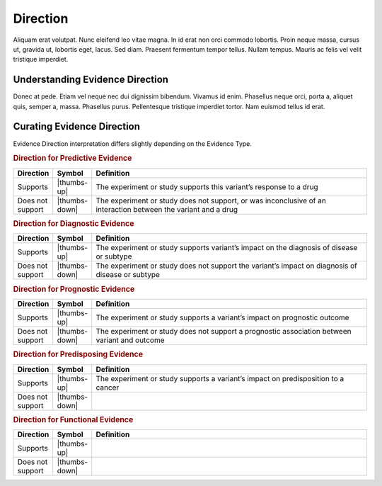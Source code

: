 Direction
=========

Aliquam erat volutpat.  Nunc eleifend leo vitae magna.  In id erat non orci commodo lobortis.  Proin neque massa, cursus ut, gravida ut, lobortis eget, lacus.  Sed diam.  Praesent fermentum tempor tellus.  Nullam tempus.  Mauris ac felis vel velit tristique imperdiet.


Understanding Evidence Direction
--------------------------------
Donec at pede.  Etiam vel neque nec dui dignissim bibendum.  Vivamus id enim.  Phasellus neque orci, porta a, aliquet quis, semper a, massa.  Phasellus purus.  Pellentesque tristique imperdiet tortor.  Nam euismod tellus id erat.

Curating Evidence Direction
--------------------------------
Evidence Direction interpretation differs slightly depending on the Evidence Type. 

.. rubric:: Direction for Predictive Evidence
.. list-table::
   :widths: 10 5 85
   :header-rows: 1

   * - Direction
     - Symbol
     - Definition
   * - Supports
     - |thumbs-up|
     - The experiment or study supports this variant’s response to a drug
   * - Does not support
     - |thumbs-down|
     - The experiment or study does not support, or was inconclusive of an interaction between the variant and a drug


.. rubric:: Direction for Diagnostic Evidence
.. list-table::
   :widths: 10 5 85
   :header-rows: 1

   * - Direction
     - Symbol
     - Definition
   * - Supports
     - |thumbs-up|
     - The experiment or study supports variant’s impact on the diagnosis of disease or subtype
   * - Does not support
     - |thumbs-down|
     - The experiment or study does not support the variant’s impact on diagnosis of disease or subtype

.. rubric:: Direction for Prognostic Evidence
.. list-table::
   :widths: 10 5 85
   :header-rows: 1

   * - Direction
     - Symbol
     - Definition
   * - Supports
     - |thumbs-up|
     - The experiment or study supports a variant’s impact on prognostic outcome
   * - Does not support
     - |thumbs-down|
     - The experiment or study does not support a prognostic association between variant and outcome

.. rubric:: Direction for Predisposing Evidence
.. list-table::
   :widths: 10 5 85
   :header-rows: 1

   * - Direction
     - Symbol
     - Definition
   * - Supports
     - |thumbs-up|
     - The experiment or study supports a variant’s impact on predisposition to a cancer
   * - Does not support
     - |thumbs-down|
     - 

.. rubric:: Direction for Functional Evidence
.. list-table::
   :widths: 10 5 85
   :header-rows: 1

   * - Direction
     - Symbol
     - Definition
   * - Supports
     - |thumbs-up|
     - 
   * - Does not support
     - |thumbs-down|
     - 
